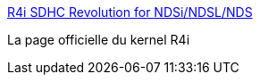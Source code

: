 :jbake-type: post
:jbake-status: published
:jbake-title: R4i SDHC Revolution for NDSi/NDSL/NDS
:jbake-tags: nintendo,nds,r4i,download,firmware,dsi,Nintendo,DS,_mois_déc.,_année_2011
:jbake-date: 2011-12-11
:jbake-depth: ../
:jbake-uri: shaarli/1323615052000.adoc
:jbake-source: https://nicolas-delsaux.hd.free.fr/Shaarli?searchterm=http%3A%2F%2Fwww.r4i-sdhc.com%2Fdownloade.asp&searchtags=nintendo+nds+r4i+download+firmware+dsi+Nintendo+DS+_mois_d%C3%A9c.+_ann%C3%A9e_2011
:jbake-style: shaarli

http://www.r4i-sdhc.com/downloade.asp[R4i SDHC Revolution for NDSi/NDSL/NDS]

La page officielle du kernel R4i
